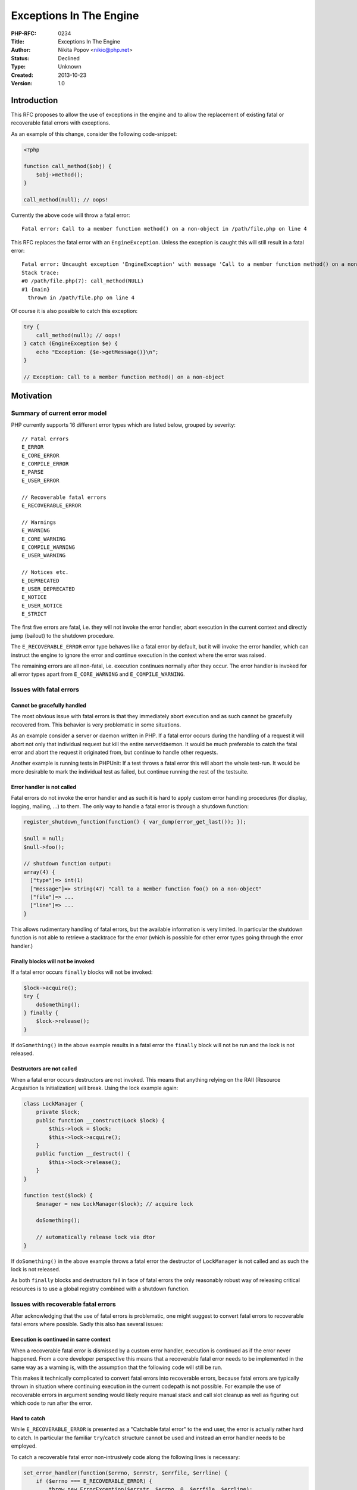 Exceptions In The Engine
========================

:PHP-RFC: 0234
:Title: Exceptions In The Engine
:Author: Nikita Popov <nikic@php.net>
:Status: Declined
:Type: Unknown
:Created: 2013-10-23
:Version: 1.0

Introduction
------------

This RFC proposes to allow the use of exceptions in the engine and to
allow the replacement of existing fatal or recoverable fatal errors with
exceptions.

As an example of this change, consider the following code-snippet:

.. code:: php

   <?php

   function call_method($obj) {
       $obj->method();
   }

   call_method(null); // oops!

Currently the above code will throw a fatal error:

::

   Fatal error: Call to a member function method() on a non-object in /path/file.php on line 4

This RFC replaces the fatal error with an ``EngineException``. Unless
the exception is caught this will still result in a fatal error:

::

   Fatal error: Uncaught exception 'EngineException' with message 'Call to a member function method() on a non-object' in /path/file.php:4
   Stack trace:
   #0 /path/file.php(7): call_method(NULL)
   #1 {main}
     thrown in /path/file.php on line 4

Of course it is also possible to catch this exception:

.. code:: php

   try {
       call_method(null); // oops!
   } catch (EngineException $e) {
       echo "Exception: {$e->getMessage()}\n";
   }

   // Exception: Call to a member function method() on a non-object

Motivation
----------

Summary of current error model
~~~~~~~~~~~~~~~~~~~~~~~~~~~~~~

PHP currently supports 16 different error types which are listed below,
grouped by severity:

::

   // Fatal errors
   E_ERROR
   E_CORE_ERROR
   E_COMPILE_ERROR
   E_PARSE
   E_USER_ERROR

   // Recoverable fatal errors
   E_RECOVERABLE_ERROR

   // Warnings
   E_WARNING
   E_CORE_WARNING
   E_COMPILE_WARNING
   E_USER_WARNING

   // Notices etc.
   E_DEPRECATED
   E_USER_DEPRECATED
   E_NOTICE
   E_USER_NOTICE
   E_STRICT

The first five errors are fatal, i.e. they will not invoke the error
handler, abort execution in the current context and directly jump
(bailout) to the shutdown procedure.

The ``E_RECOVERABLE_ERROR`` error type behaves like a fatal error by
default, but it will invoke the error handler, which can instruct the
engine to ignore the error and continue execution in the context where
the error was raised.

The remaining errors are all non-fatal, i.e. execution continues
normally after they occur. The error handler is invoked for all error
types apart from ``E_CORE_WARNING`` and ``E_COMPILE_WARNING``.

Issues with fatal errors
~~~~~~~~~~~~~~~~~~~~~~~~

Cannot be gracefully handled
^^^^^^^^^^^^^^^^^^^^^^^^^^^^

The most obvious issue with fatal errors is that they immediately abort
execution and as such cannot be gracefully recovered from. This behavior
is very problematic in some situations.

As an example consider a server or daemon written in PHP. If a fatal
error occurs during the handling of a request it will abort not only
that individual request but kill the entire server/daemon. It would be
much preferable to catch the fatal error and abort the request it
originated from, but continue to handle other requests.

Another example is running tests in PHPUnit: If a test throws a fatal
error this will abort the whole test-run. It would be more desirable to
mark the individual test as failed, but continue running the rest of the
testsuite.

Error handler is not called
^^^^^^^^^^^^^^^^^^^^^^^^^^^

Fatal errors do not invoke the error handler and as such it is hard to
apply custom error handling procedures (for display, logging, mailing,
...) to them. The only way to handle a fatal error is through a shutdown
function:

.. code:: php

   register_shutdown_function(function() { var_dump(error_get_last()); });

   $null = null;
   $null->foo();

   // shutdown function output:
   array(4) {
     ["type"]=> int(1)
     ["message"]=> string(47) "Call to a member function foo() on a non-object"
     ["file"]=> ...
     ["line"]=> ...
   }

This allows rudimentary handling of fatal errors, but the available
information is very limited. In particular the shutdown function is not
able to retrieve a stacktrace for the error (which is possible for other
error types going through the error handler.)

Finally blocks will not be invoked
^^^^^^^^^^^^^^^^^^^^^^^^^^^^^^^^^^

If a fatal error occurs ``finally`` blocks will not be invoked:

.. code:: php

   $lock->acquire();
   try {
       doSomething();
   } finally {
       $lock->release();
   }

If ``doSomething()`` in the above example results in a fatal error the
``finally`` block will not be run and the lock is not released.

Destructors are not called
^^^^^^^^^^^^^^^^^^^^^^^^^^

When a fatal error occurs destructors are not invoked. This means that
anything relying on the RAII (Resource Acquisition Is Initialization)
will break. Using the lock example again:

.. code:: php

   class LockManager {
       private $lock;
       public function __construct(Lock $lock) {
           $this->lock = $lock;
           $this->lock->acquire();
       }
       public function __destruct() {
           $this->lock->release();
       }
   }

   function test($lock) {
       $manager = new LockManager($lock); // acquire lock
       
       doSomething();
       
       // automatically release lock via dtor
   }

If ``doSomething()`` in the above example throws a fatal error the
destructor of ``LockManager`` is not called and as such the lock is not
released.

As both ``finally`` blocks and destructors fail in face of fatal errors
the only reasonably robust way of releasing critical resources is to use
a global registry combined with a shutdown function.

Issues with recoverable fatal errors
~~~~~~~~~~~~~~~~~~~~~~~~~~~~~~~~~~~~

After acknowledging that the use of fatal errors is problematic, one
might suggest to convert fatal errors to recoverable fatal errors where
possible. Sadly this also has several issues:

Execution is continued in same context
^^^^^^^^^^^^^^^^^^^^^^^^^^^^^^^^^^^^^^

When a recoverable fatal error is dismissed by a custom error handler,
execution is continued as if the error never happened. From a core
developer perspective this means that a recoverable fatal error needs to
be implemented in the same way as a warning is, with the assumption that
the following code will still be run.

This makes it technically complicated to convert fatal errors into
recoverable errors, because fatal errors are typically thrown in
situation where continuing execution in the current codepath is not
possible. For example the use of recoverable errors in argument sending
would likely require manual stack and call slot cleanup as well as
figuring out which code to run after the error.

Hard to catch
^^^^^^^^^^^^^

While ``E_RECOVERABLE_ERROR`` is presented as a "Catchable fatal error"
to the end user, the error is actually rather hard to catch. In
particular the familiar ``try``/``catch`` structure cannot be used and
instead an error handler needs to be employed.

To catch a recoverable fatal error non-intrusively code along the
following lines is necessary:

.. code:: php

   set_error_handler(function($errno, $errstr, $errfile, $errline) {
       if ($errno === E_RECOVERABLE_ERROR) {
           throw new ErrorException($errstr, $errno, 0, $errfile, $errline);
       }
       return false;
   });

   try {
       new Closure;
   } catch (Exception $e) {
       echo "Caught: {$e->getMessage()}\n";
   }

   restore_error_handler();

Solution: Exceptions
~~~~~~~~~~~~~~~~~~~~

Exceptions provide an approach to error handling that does not suffer
from the problems of fatal and recoverable fatal errors. In particular
exceptions can be gracefully handled, they will invoke ``finally``
blocks and destructors and are easily caught using ``catch`` blocks.

From an implementational point of view they also form a middle ground
between fatal errors (abort execution) and recoverable fatal errors
(continue in the same codepath). Exceptions typically leave the current
codepath right away and make use of automatic cleanup mechanisms (e.g.
there is no need to manually clean up the stack). In order to throw an
exception from the VM you usually only need to free the opcode operands
and invoke ``HANDLE_EXCEPTION()``.

Exceptions have the additional advantage of providing a stack trace.

Proposal
--------

This proposal consists of two parts: Several general policy changes, as
well as particular technical changes.

Policy changes
~~~~~~~~~~~~~~

The RFC proposes the following policy changes:

-  It is now allowed to use exceptions in the engine.
-  Exceptions originating from the engine should be of type
   ``EngineException``, but can also use a different type in justifiable
   exceptional cases (e.g. ``ExpectationException`` in
   `expectations </rfc/expectations>`__).
-  Existing errors of type ``E_ERROR`` or ``E_RECOVERABLE_ERROR`` can be
   converted to exceptions.
-  It is discouraged to introduce new errors of type ``E_ERROR`` or
   ``E_RECOVERABLE_ERROR``. Within limits of technical feasibility the
   use of exceptions is preferred.

Technical changes
~~~~~~~~~~~~~~~~~

A new class ``EngineException extends Exception`` is introduced. It
exhibits the same behavior as the ordinary ``Exception`` class, but
skips one stack frame (this is necessary to produce correct stack traces
when throwing directly from the VM).

Internally the following APIs are added:

.. code:: c

   // Returns the class_entry for EngineException
   ZEND_API zend_class_entry *zend_get_engine_exception(TSRMLS_D);

   // Throws an EngineException with a simple message
   ZEND_API void zend_throw_engine_exception(const char *message TSRMLS_DC);

   // Throws an EngineException with a printf-style message
   ZEND_API void zend_throw_engine_exception_ex(const char *format TSRMLS_DC, ...);

   // Example of the last API:
   zend_throw_engine_exception_ex("Undefined function '%s'" TSRMLS_CC, function_name);

Exceptions sometimes need to be thrown before all opcode operands have
been fetched. In this case the operands still need to freed, but the
ordinary ``FREE_OP*`` VM pseudo-macros cannot be used. To solve this
several VM-macros/functions are introduced:

.. code:: c

   // Optype-specialized pseudo-macros
   FREE_UNFETCHED_OP1();
   FREE_UNFETCHED_OP2();

   // Used for frees in multi-opline instructions
   static zend_always_inline void _free_unfetched_op(int op_type, znode_op *op, const zend_execute_data *execute_data TSRMLS_DC);

Furthermore the patch accompanying this RFC contains initial work for
replacing existing ``E_ERROR``/``E_RECOVERABLE_ERROR`` errors with
exceptions. In particular it removes all uses of ``E_ERROR`` in
``zend_vm_def.h``.

Potential issues
----------------

E_RECOVERABLE_ERROR compatibility
~~~~~~~~~~~~~~~~~~~~~~~~~~~~~~~~~

Currently it is possible to silently ignore recoverable fatal errors
with a custom error handler. By replacing them with exceptions this
capability is removed, thus breaking compatibility.

I have never seen this possibility used in practice outside some weird
hacks (which use ignored recoverable type constraint errors to implement
scalar typehints). In most cases custom error handlers throw an
``ErrorException``, i.e. they emulate the proposed behavior with a
different exception type.

If these concerns are considered significant this RFC might be
restricted to ``E_ERROR`` conversions only. Personally I doubt that this
will result in any significant breakage, but I can't claim extensive
knowledge in this area.

catch-all blocks in existing code
~~~~~~~~~~~~~~~~~~~~~~~~~~~~~~~~~

As ``EngineException`` extends ``Exception`` it will be caught by
catch-blocks of type ``catch (Exception)``. This may cause existing code
to inadvertently catch engine exceptions.

If this is considered to be an issue one possible solution is to
introduce a ``BaseException`` with ``Exception extends BaseException``,
which will be the new base of the exception hierarchy. Only exceptions
that are considered unlikely to require catching in anything save
top-level handlers will directly inherit from this type. Both Python
(``BaseException``) and Java (``Throwable``) make use of this concept.

``EngineException`` could then extend ``BaseException`` rather than
``Exception``.

Cluttered error messages
~~~~~~~~~~~~~~~~~~~~~~~~

Going back to the code-sample from the introduction, this is the fatal
error that is currently thrown:

::

   Fatal error: Call to a member function method() on a non-object in /path/file.php on line 4

With this RFC the error changes into an uncaught exception:

::

   Fatal error: Uncaught exception 'EngineException' with message 'Call to a member function method() on a non-object' in /path/file.php:4
   Stack trace:
   #0 /path/file.php(7): call_method(NULL)
   #1 {main}
     thrown in /path/file.php on line 4

The uncaught exception message provides more information, e.g. it
includes a stack-trace which is helpful when debugging the error, but it
is also rather cluttered. Especially when working on the terminal the
long ``Fatal error: Uncaught exception 'EngineException' with message``
prefix pushes the actual message so far to the right that it has to
wrap. Things also become quite confusing when the exception message
contains quotes itself.

I think it would be nice to make those messages a bit cleaner (for all
exceptions). The following adjustment is simple to do and seems more
readable to me:

::

   Fatal error: Uncaught EngineException: Call to a member function method() on a non-object in /path/file.php on line 4
   Stack trace:
   #0 /path/file.php(7): call_method(NULL)
   #1 {main}
     thrown in /path/file.php on line 4

Additional improvement (like removing the ``Fatal error:`` prefix and
the duplicate file/line information) would require special handling in
``zend_error``:

::

   Uncaught EngineException: Call to a member function method() on a non-object in /path/file.php on line 4
   Stack trace:
   #0 /path/file.php(7): call_method(NULL)
   #1 {main}

Not all errors converted
~~~~~~~~~~~~~~~~~~~~~~~~

The Zend Engine currently (master on 2013-12-10) contains the following
number of fatal-y errors:

::

   E_ERROR:            183    (note: not counting 538 occurrences in zend_vm_execute.h)
   E_CORE_ERROR:        12
   E_COMPILE_ERROR:    151
   E_PARSE:              1
   E_RECOVERABLE_ERROR: 14

The count was obtained using
``git grep "error[^(]*(E_ERROR_TYPE" Zend | wc -l`` and as such may not
be totally accurate, but should be a good approximation.

The patch attached to the RFC currently (as of 2013-10-24) removes 70
``E_ERROR``\ s and 11 ``E_RECOVERABLE_ERROR``\ s. While I hope to port
more errors to exceptions before the patch is merged, the process is
rather time consuming and I will not be able to convert all errors.
(Note: The number of occurrences in the source code says rather little
about what percentage of "actually thrown" errors this constitutes.)

Some errors are easy to change to exceptions, others are more
complicated. Some are impossible, like the memory limit or execution
time limit errors. The ``E_CORE_ERROR`` type can't be converted to use
exceptions because it occurs during startup (at least if used
correctly). ``E_COMPILE_ERROR`` (and ``E_PARSE``) currently also can't
be converted to exceptions, due to concerns regarding global state
modifications.

Converting most existing errors will take some time and in the meantime
we'll be in a situation where some part of the errors were converted to
exceptions but another part stays fatal. From a user perspective it may
not be immediately clear when one is used over the other.

While this may be slightly inconvenient, I strongly think that it's
better to start fixing this gradually, rather than waiting until the
time (that will never come) where we can fix everything at once.

Backwards compatibility
-----------------------

The ``E_ERROR`` portion of this proposal does not break backwards
compatibility: All code that was previously working, will continue to
work. The change only relaxes error conditions, which is generally not
regarded as breaking BC.

The ``E_RECOVERABLE_ERROR`` part of the proposal may introduce a minor
BC break, because it will no longer allow to silently ignore recoverable
errors with a custom error handler. As this point is somewhat
controversial I'll have a separate voting option for this.

Patch
-----

A preliminary patch for this RFC is available at
https://github.com/nikic/php-src/compare/engineExceptions.

The patch introduces basic infrastructure for this change and removes
all ``E_ERROR`` uses from ``zend_vm_def.h`` (as well as some other
errors).

Vote
----

This is a yes/no vote with the additional option of implementing the
proposal, but without changing ``E_RECOVERABLE_ERROR``\ s (as that part
of the proposal may have BC issues).

As this is a language-related change, the vote requires a two-third
majority. The 3-way vote will be interpreted as follows: If 2/3 of the
total votes are for "Yes", the proposal is implemented fully. If 2/3 of
the votes are for "Yes" or "Yes, without E_RECOVERABLE_ERROR changes"
then the proposal is implemented without the ``E_RECOVERABLE_ERROR``
changes. Otherwise, the proposal is not implemented.

If you are in favor of this proposal in general, but not for PHP 5.6,
use the "No" voting option.

Question: Implement in PHP 5.6?
~~~~~~~~~~~~~~~~~~~~~~~~~~~~~~~

Voting Choices
^^^^^^^^^^^^^^

-  Yes
-  Yes, without E_RECOVERABLE_ERROR changes
-  No

Vote started on 2013-12-07 and ended on 2013-12-14.

Additional Metadata
-------------------

:Ml Discussion: http://markmail.org/message/uemuxsk3vk46nedo
:Original Authors: Nikita Popov nikic@php.net
:Original Status: Declined for 5.6
:Patch: https://github.com/nikic/php-src/compare/engineExceptions
:Proposed For: PHP 5.6
:Slug: engine_exceptions
:Wiki URL: https://wiki.php.net/rfc/engine_exceptions
